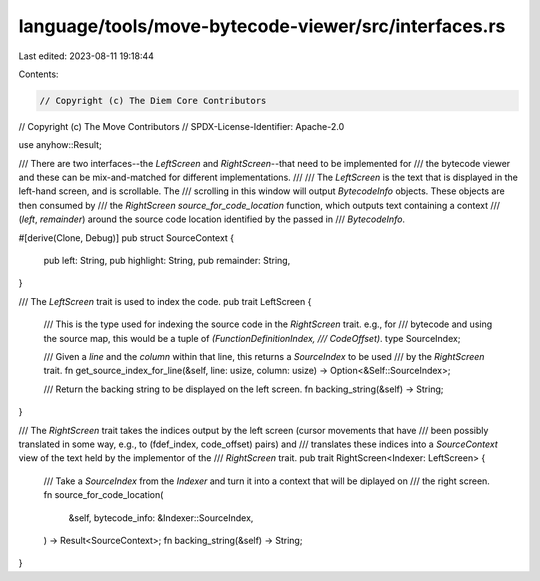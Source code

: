 language/tools/move-bytecode-viewer/src/interfaces.rs
=====================================================

Last edited: 2023-08-11 19:18:44

Contents:

.. code-block:: rs

    // Copyright (c) The Diem Core Contributors
// Copyright (c) The Move Contributors
// SPDX-License-Identifier: Apache-2.0

use anyhow::Result;

/// There are two interfaces--the `LeftScreen` and `RightScreen`--that need to be implemented for
/// the bytecode viewer and these can be mix-and-matched for different implementations.
///
/// The `LeftScreen` is the text that is displayed in the left-hand screen, and is scrollable. The
/// scrolling in this window will output `BytecodeInfo` objects. These objects are then consumed by
/// the `RightScreen` `source_for_code_location` function, which outputs text containing a context
/// (`left`, `remainder`) around the source code location identified by the passed in
/// `BytecodeInfo`.

#[derive(Clone, Debug)]
pub struct SourceContext {
    pub left: String,
    pub highlight: String,
    pub remainder: String,
}

/// The `LeftScreen` trait is used to index the code.
pub trait LeftScreen {
    /// This is the type used for indexing the source code in the `RightScreen` trait. e.g., for
    /// bytecode and using the source map, this would be a tuple of `(FunctionDefinitionIndex,
    /// CodeOffset)`.
    type SourceIndex;

    /// Given a `line` and the `column` within that line, this returns a `SourceIndex` to be used
    /// by the `RightScreen` trait.
    fn get_source_index_for_line(&self, line: usize, column: usize) -> Option<&Self::SourceIndex>;

    /// Return the backing string to be displayed on the left screen.
    fn backing_string(&self) -> String;
}

/// The `RightScreen` trait takes the indices output by the left screen (cursor movements that have
/// been possibly translated in some way, e.g., to (fdef_index, code_offset) pairs) and
/// translates these indices into a `SourceContext` view of the text held by the implementor of the
/// `RightScreen` trait.
pub trait RightScreen<Indexer: LeftScreen> {
    /// Take a `SourceIndex` from the `Indexer` and turn it into a context that will be diplayed on
    /// the right screen.
    fn source_for_code_location(
        &self,
        bytecode_info: &Indexer::SourceIndex,
    ) -> Result<SourceContext>;
    fn backing_string(&self) -> String;
}


